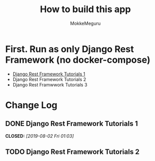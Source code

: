 #+options: ':nil *:t -:t ::t <:t H:3 \n:nil ^:t arch:headline author:t
#+options: broken-links:nil c:nil creator:nil d:(not "LOGBOOK") date:t e:t
#+options: email:nil f:t inline:t num:t p:t pri:nil prop:nil stat:t tags:t
#+options: tasks:t tex:t timestamp:t title:t toc:t todo:t |:t
#+title:  How to build this app
#+author: MokkeMeguru
#+email: meguru.mokke@gmail.com
#+language: en
#+select_tags: export
#+exclude_tags: noexport
#+creator: Emacs 26.2 (Org mode 9.2.4)

* First. Run as only Django Rest Framework (no docker-compose)
  - [[./docs/django-tutorials01.md][Django Rest Framework Tutorials 1]]
  - Django Rest Framework Tutorials 2
  - Django Rest Framwwork Tutorials 3


* Change Log
** DONE Django Rest Framework Tutorials 1
CLOSED: [2019-08-02 Fri 01:03]
** TODO  Django Rest Framework Tutorials 2

